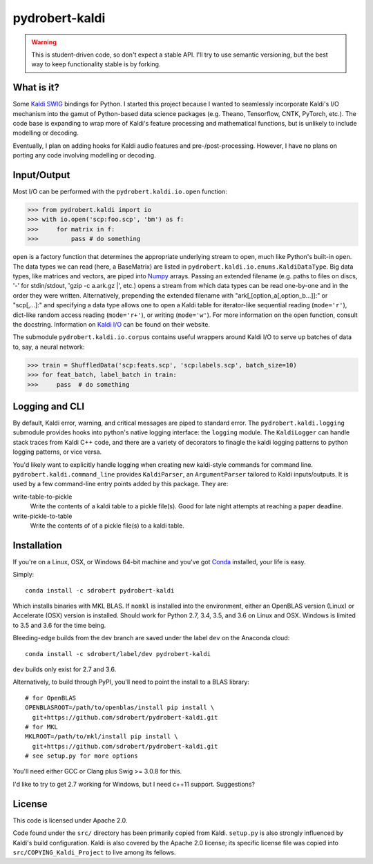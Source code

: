 ===============
pydrobert-kaldi
===============

.. image:: https://travis-ci.org/sdrobert/pydrobert-kaldi.svg?branch=master
.. image:: https://ci.appveyor.com/api/projects/status/3lfk37i0xjgsk6ty/branch/master

.. warning:: This is student-driven code, so don't expect a stable API. I'll try
   to use semantic versioning, but the best way to keep functionality stable is
   by forking.

What is it?
-----------

Some Kaldi_ SWIG_ bindings for Python. I started this project because I wanted
to seamlessly incorporate Kaldi's I/O mechanism into the gamut of Python-based
data science packages (e.g. Theano, Tensorflow, CNTK, PyTorch, etc.). The
code base is expanding to wrap more of Kaldi's feature processing and
mathematical functions, but is unlikely to include modelling or decoding.

Eventually, I plan on adding hooks for Kaldi audio features and
pre-/post-processing. However, I have no plans on porting any code involving
modelling or decoding.

Input/Output
------------

Most I/O can be performed with the ``pydrobert.kaldi.io.open`` function:

>>> from pydrobert.kaldi import io
>>> with io.open('scp:foo.scp', 'bm') as f:
>>>     for matrix in f:
>>>         pass # do something

``open`` is a factory function that determines the appropriate underlying stream
to open, much like Python's built-in ``open``. The data types we can read (here,
a BaseMatrix) are listed in ``pydrobert.kaldi.io.enums.KaldiDataType``. Big
data types, like matrices and vectors, are piped into Numpy_ arrays. Passing
an extended filename  (e.g. paths to files on discs, '-' for stdin/stdout,
'gzip -c a.ark.gz |', etc.) opens a stream from which data types can be read
one-by-one and in the order they were written. Alternatively, prepending the
extended filename with "ark[,[option_a[,option_b...]]:" or "scp[,...]:" and
specifying a data type allows one to open a Kaldi table for iterator-like
sequential reading (``mode='r'``), dict-like random access reading
(``mode='r+'``), or writing (``mode='w'``). For more information on the open
function, consult the docstring. Information on `Kaldi I/O`_ can be found on
their website.

The submodule ``pydrobert.kaldi.io.corpus`` contains useful wrappers around
Kaldi I/O to serve up batches of data to, say, a neural network:

>>> train = ShuffledData('scp:feats.scp', 'scp:labels.scp', batch_size=10)
>>> for feat_batch, label_batch in train:
>>>     pass  # do something

Logging and CLI
---------------

By default, Kaldi error, warning, and critical messages are piped to standard
error. The ``pydrobert.kaldi.logging`` submodule provides hooks into python's
native logging interface: the ``logging`` module. The ``KaldiLogger`` can handle
stack traces from Kaldi C++ code, and there are a variety of decorators to
finagle the kaldi logging patterns to python logging patterns, or vice versa.

You'd likely want to explicitly handle logging when creating new kaldi-style
commands for command line. ``pydrobert.kaldi.command_line`` provides
``KaldiParser``, an ``ArgumentParser`` tailored to Kaldi inputs/outputs. It is
used by a few command-line entry points added by this package. They are:

write-table-to-pickle
  Write the contents of a kaldi table to a pickle file(s). Good for late night
  attempts at reaching a paper deadline.
write-pickle-to-table
  Write the contents of of a pickle file(s) to a kaldi table.

Installation
------------

If you're on a Linux, OSX, or Windows 64-bit machine and you've got Conda_
installed, your life is easy.

Simply::

   conda install -c sdrobert pydrobert-kaldi

Which installs binaries with MKL BLAS. If ``nomkl`` is installed into the
environment, either an OpenBLAS version (Linux) or Accelerate (OSX) version is
installed. Should work for Python 2.7, 3.4, 3.5, and 3.6 on Linux and OSX.
Windows is limited to 3.5 and 3.6 for the time being.

Bleeding-edge builds from the dev branch are saved under the label ``dev`` on
the Anaconda cloud::

   conda install -c sdrobert/label/dev pydrobert-kaldi

``dev`` builds only exist for 2.7 and 3.6.

Alternatively, to build through PyPI, you'll need to point the install to a BLAS
library::

   # for OpenBLAS
   OPENBLASROOT=/path/to/openblas/install pip install \
     git+https://github.com/sdrobert/pydrobert-kaldi.git
   # for MKL
   MKLROOT=/path/to/mkl/install pip install \
     git+https://github.com/sdrobert/pydrobert-kaldi.git
   # see setup.py for more options

You'll need either GCC or Clang plus Swig >= 3.0.8 for this.

I'd like to try to get 2.7 working for Windows, but I need c++11 support.
Suggestions?

License
-------

This code is licensed under Apache 2.0.

Code found under the ``src/`` directory has been primarily copied from Kaldi.
``setup.py`` is also strongly influenced by Kaldi's build
configuration. Kaldi is also covered by the Apache 2.0 license; its specific
license file was copied into ``src/COPYING_Kaldi_Project`` to live among its
fellows.

.. _Kaldi: http://kaldi-asr.org/
.. _`Kaldi I/O`: http://kaldi-asr.org/doc/io.html
.. _Swig: http://www.swig.org/
.. _Numpy: http://www.numpy.org/
.. _Conda: http://conda.pydata.org/docs/
